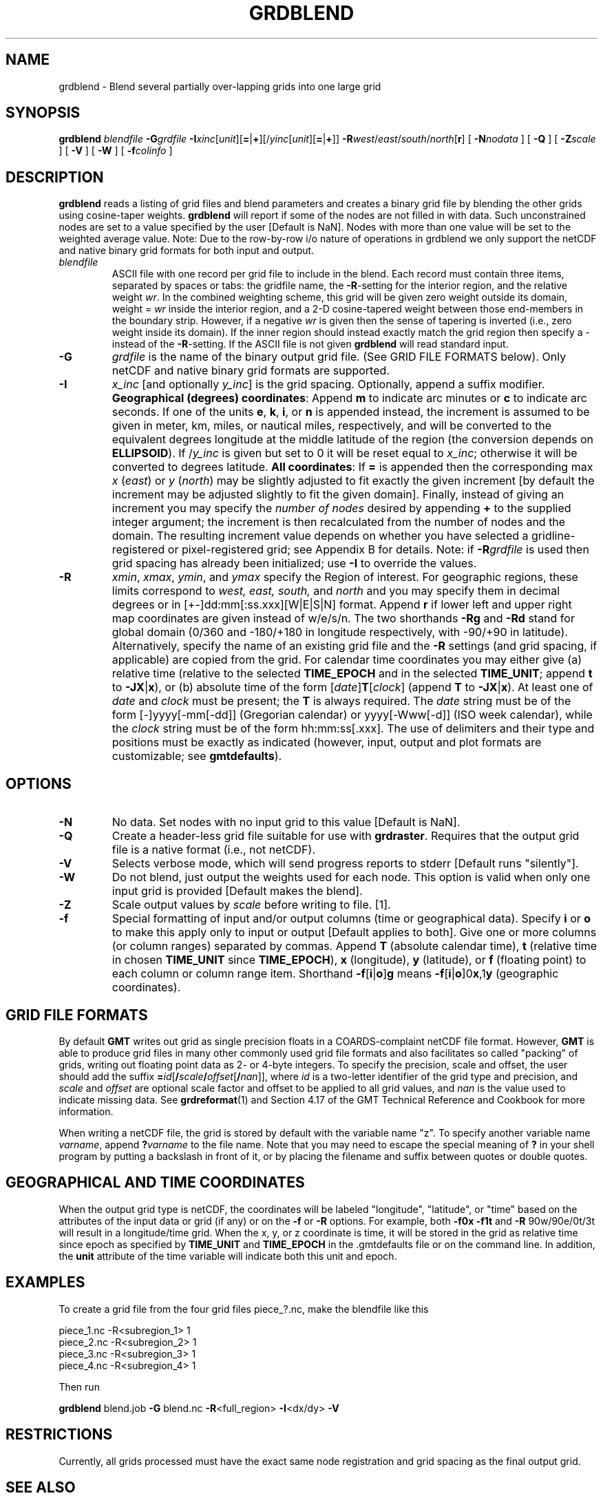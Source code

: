 .TH GRDBLEND 1 "Feb 27 2014" "GMT 4.5.13 (SVN)" "Generic Mapping Tools"
.SH NAME
grdblend \- Blend several partially over-lapping grids into one large grid
.SH SYNOPSIS
\fBgrdblend\fP \fIblendfile\fP \fB\-G\fP\fIgrdfile\fP \fB\-I\fP\fIxinc\fP[\fIunit\fP][\fB=\fP|\fB+\fP][/\fIyinc\fP[\fIunit\fP][\fB=\fP|\fB+\fP]] \fB\-R\fP\fIwest\fP/\fIeast\fP/\fIsouth\fP/\fInorth\fP[\fBr\fP] 
[ \fB\-N\fP\fInodata\fP ] [ \fB\-Q\fP ] [ \fB\-Z\fP\fIscale\fP ] 
[ \fB\-V\fP ] [ \fB\-W\fP ] [ \fB\-f\fP\fIcolinfo\fP ]
.SH DESCRIPTION
\fBgrdblend\fP reads a listing of grid files and blend parameters and
creates a binary grid file by blending the other grids using cosine-taper weights.
\fBgrdblend\fP will report if some of the nodes are not filled in with
data.  Such unconstrained nodes are set to a value specified by the user [Default is NaN].
Nodes with more than one value will be set to the weighted average value.
Note: Due to the row-by-row i/o nature of operations in grdblend we only support the
netCDF and native binary grid formats for both input and output.
.TP
\fIblendfile\fP
ASCII file with one record per grid file to include in the blend.  Each record must contain three items, separated by spaces or tabs:
the gridfile name, the \fB\-R\fP-setting for the interior region, and the relative weight \fIwr\fP.
In the combined weighting scheme, this grid will be given zero weight outside its domain, weight = \fIwr\fP
inside the interior region, and a 2-D cosine-tapered weight between those end-members in the boundary strip.
However, if a negative \fIwr\fP is given then the sense of tapering is inverted (i.e., zero weight inside its
domain).  If the inner region should instead exactly match the grid region then specify a - instead of the \fB\-R\fP-setting.
If the ASCII file is not given \fBgrdblend\fP will read standard input.
.TP
\fB\-G\fP
\fIgrdfile\fP is the name of the binary output grid file.
(See GRID FILE FORMATS below).  Only netCDF and native binary grid formats are supported.
.TP
\fB\-I\fP
\fIx_inc\fP [and optionally \fIy_inc\fP] is the grid spacing. Optionally, append a suffix
modifier.  \fBGeographical (degrees) coordinates\fP: Append \fBm\fP to
indicate arc minutes or \fBc\fP to indicate arc seconds.  If one of the units \fBe\fP, \fBk\fP, \fBi\fP,
or \fBn\fP is appended instead, the increment is assumed to be given in meter, km, miles, or
nautical miles, respectively, and will be converted to the equivalent degrees longitude at
the middle latitude of the region (the conversion depends on \fBELLIPSOID\fP).  If /\fIy_inc\fP is given but set to 0 it will be reset equal to
\fIx_inc\fP; otherwise it will be converted to degrees latitude.  
\fBAll coordinates\fP: If \fB=\fP is appended then
the corresponding max \fIx\fP (\fIeast\fP) or \fIy\fP (\fInorth\fP) may be slightly adjusted to fit exactly the given increment
[by default the increment may be adjusted slightly to fit the given domain].  Finally, instead
of giving an increment you may specify the \fInumber of nodes\fP desired by appending \fB+\fP to
the supplied integer argument; the increment is then recalculated from the number of nodes and the domain.
The resulting increment value depends on whether you have selected a gridline-registered
or pixel-registered grid; see Appendix B for details.  Note: if \fB\-R\fP\fIgrdfile\fP is used then
grid spacing has already been initialized; use \fB\-I\fP to override the values.
.TP
\fB\-R\fP
\fIxmin\fP, \fIxmax\fP, \fIymin\fP, and \fIymax\fP specify the Region of interest.  For geographic
regions, these limits correspond to \fIwest, east, south,\fP and \fInorth\fP and you may specify them
in decimal degrees or in [+-]dd:mm[:ss.xxx][W|E|S|N] format.  Append \fBr\fP if lower left and upper right
map coordinates are given instead of w/e/s/n.  The two shorthands \fB\-Rg\fP and \fB\-Rd\fP stand for global domain
(0/360 and -180/+180 in longitude respectively, with -90/+90 in latitude).  Alternatively, specify the name
of an existing grid file and the \fB\-R\fP settings (and grid spacing, if applicable) are copied from the grid.
For calendar time coordinates you may either give (a) relative
time (relative to the selected \fBTIME_EPOCH\fP and in the selected \fBTIME_UNIT\fP; append \fBt\fP to
\fB\-JX\fP|\fBx\fP), or (b) absolute time of the form [\fIdate\fP]\fBT\fP[\fIclock\fP]
(append \fBT\fP to \fB\-JX\fP|\fBx\fP).  At least one of \fIdate\fP and \fIclock\fP
must be present; the \fBT\fP is always required.  The \fIdate\fP string must be of the form [-]yyyy[-mm[-dd]]
(Gregorian calendar) or yyyy[-Www[-d]] (ISO week calendar), while the \fIclock\fP string must be of
the form hh:mm:ss[.xxx].  The use of delimiters and their type and positions must be exactly as indicated
(however, input, output and plot formats are customizable; see \fBgmtdefaults\fP). 
.SH OPTIONS
.TP
\fB\-N\fP
No data.  Set nodes with no input grid to this value [Default is NaN].
.TP
\fB\-Q\fP
Create a header-less grid file suitable for use with \fBgrdraster\fP.  Requires that the output grid file
is a native format (i.e., not netCDF).
.TP
\fB\-V\fP
Selects verbose mode, which will send progress reports to stderr [Default runs "silently"].
.TP
\fB\-W\fP
Do not blend, just output the weights used for each node.  This option is valid when only one
input grid is provided [Default makes the blend].
.TP
\fB\-Z\fP
Scale output values by \fIscale\fP before writing to file. [1].
.TP
\fB\-f\fP
Special formatting of input and/or output columns (time or geographical data).
Specify \fBi\fP or \fBo\fP to make this apply only to input or output [Default applies to both].
Give one or more columns (or column ranges) separated by commas.
Append \fBT\fP (absolute calendar time), \fBt\fP (relative time in chosen \fBTIME_UNIT\fP since \fBTIME_EPOCH\fP),
\fBx\fP (longitude), \fBy\fP (latitude), or \fBf\fP (floating point) to each column
or column range item.  Shorthand \fB\-f\fP[\fBi\fP|\fBo\fP]\fBg\fP means \fB\-f\fP[\fBi\fP|\fBo\fP]0\fBx\fP,1\fBy\fP
(geographic coordinates).
.SH GRID FILE FORMATS
By default \fBGMT\fP writes out grid as single precision floats in a COARDS-complaint netCDF file format.
However, \fBGMT\fP is able to produce grid files in many other commonly used grid file formats and also facilitates so called "packing" of grids,
writing out floating point data as 2- or 4-byte integers. To specify the precision, scale and offset, the user should add the suffix
\fB=\fP\fIid\fP[\fB/\fP\fIscale\fP\fB/\fP\fIoffset\fP[\fB/\fP\fInan\fP]], where \fIid\fP is a two-letter identifier of the grid type and precision, and \fIscale\fP and \fIoffset\fP are optional scale factor
and offset to be applied to all grid values, and \fInan\fP is the value used to indicate missing data.
See \fBgrdreformat\fP(1) and Section 4.17 of the GMT Technical Reference and Cookbook for more information.
.P
When writing a netCDF file, the grid is stored by default with the variable name "z". To specify another variable name \fIvarname\fP,
append \fB?\fP\fIvarname\fP to the file name.  Note that you may need to escape the special meaning of \fB?\fP in your shell program
by putting a backslash in front of it, or by placing the filename and suffix between quotes or double quotes.
.SH GEOGRAPHICAL AND TIME COORDINATES
When the output grid type is netCDF, the coordinates will be labeled "longitude", "latitude", or "time" based on the
attributes of the input data or grid (if any) or on the
\fB\-f\fP or \fB\-R\fP options. For example, both \fB\-f0x\fP \fB\-f1t\fP and \fB\-R\fP 90w/90e/0t/3t will result in a longitude/time
grid. When the x, y, or z coordinate is time, it will be stored in the grid as relative time since epoch as 
specified by \fBTIME_UNIT\fP and \fBTIME_EPOCH\fP in the \.gmtdefaults file or on the command line.
In addition, the \fBunit\fP attribute of the time variable will indicate both this unit and epoch.
.SH EXAMPLES
To create a grid file from the four grid files piece_?.nc, make the blendfile like this
.br
.sp
piece_1.nc	-R<subregion_1> 1
.br
piece_2.nc	-R<subregion_2> 1
.br
piece_3.nc	-R<subregion_3> 1
.br
piece_4.nc	-R<subregion_4> 1
.br
.sp
Then run
.br
.sp
\fBgrdblend\fP blend.job \fB\-G\fP blend.nc \fB\-R\fP<full_region> \fB\-I\fP<dx/dy> \fB-V\fP
.SH RESTRICTIONS
Currently, all grids processed must have the exact same node registration and grid spacing
as the final output grid.
.SH "SEE ALSO"
.IR GMT (1),
.IR grd2xyz (1),
.IR grdedit (1)
.IR grdraster (1)
